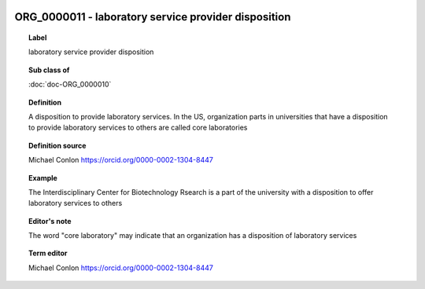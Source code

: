 
  .. index:: 
     single: ORG_0000011; laboratory service provider disposition
     single: laboratory service provider disposition; ORG_0000011

ORG_0000011 - laboratory service provider disposition
====================================================================================

.. topic:: Label

    laboratory service provider disposition

.. topic:: Sub class of

    :doc:`doc-ORG_0000010`

.. topic:: Definition

    A disposition to provide laboratory services.  In the US, organization parts in universities that have a disposition to provide laboratory services to others are called core laboratories

.. topic:: Definition source

    Michael Conlon https://orcid.org/0000-0002-1304-8447

.. topic:: Example

    The Interdisciplinary Center for Biotechnology Rsearch is a part of the university with a disposition to offer laboratory services to others

.. topic:: Editor's note

    The word "core laboratory" may indicate that an organization has a disposition of laboratory services

.. topic:: Term editor

    Michael Conlon https://orcid.org/0000-0002-1304-8447

